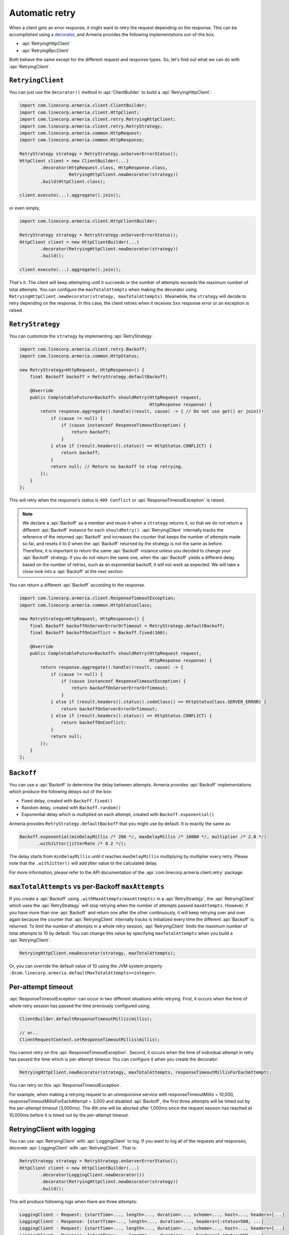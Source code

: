 .. _decorator: client-decorator.html

.. _client-retry:

Automatic retry
===============

When a client gets an error response, it might want to retry the request depending on the response.
This can be accomplished using a decorator_, and Armeria provides the following implementations out-of-the box.

- :api:`RetryingHttpClient`
- :api:`RetryingRpcClient`

Both behave the same except for the different request and response types.
So, let's find out what we can do with :api:`RetryingClient`.

``RetryingClient``
------------------

You can just use the ``decorator()`` method in :api:`ClientBuilder` to build a :api:`RetryingHttpClient`:

.. code-block:: java

    import com.linecorp.armeria.client.ClientBuilder;
    import com.linecorp.armeria.client.HttpClient;
    import com.linecorp.armeria.client.retry.RetryingHttpClient;
    import com.linecorp.armeria.client.retry.RetryStrategy;
    import com.linecorp.armeria.common.HttpRequest;
    import com.linecorp.armeria.common.HttpResponse;

    RetryStrategy strategy = RetryStrategy.onServerErrorStatus();
    HttpClient client = new ClientBuilder(...)
            .decorator(HttpRequest.class, HttpResponse.class,
                       RetryingHttpClient.newDecorator(strategy))
            .build(HttpClient.class);

    client.execute(...).aggregate().join();

or even simply,

.. code-block:: java

    import com.linecorp.armeria.client.HttpClientBuilder;

    RetryStrategy strategy = RetryStrategy.onServerErrorStatus();
    HttpClient client = new HttpClientBuilder(...)
            .decorator(RetryingHttpClient.newDecorator(strategy))
            .build();

    client.execute(...).aggregate().join();

That's it. The client will keep attempting until it succeeds or the number of attempts exceeds the maximum
number of total attempts. You can configure the ``maxTotalAttempts`` when making the decorator using
``RetryingHttpClient.newDecorator(strategy, maxTotalAttempts)``. Meanwhile, the ``strategy`` will decide to
retry depending on the response. In this case, the client retries when it receives ``5xx`` response error or
an exception is raised.

.. _retry-strategy:

``RetryStrategy``
-----------------

You can customize the ``strategy`` by implementing :api:`RetryStrategy`.

.. code-block:: java

    import com.linecorp.armeria.client.retry.Backoff;
    import com.linecorp.armeria.common.HttpStatus;

    new RetryStrategy<HttpRequest, HttpResponse>() {
        final Backoff backoff = RetryStrategy.defaultBackoff;

        @Override
        public CompletableFuture<Backoff> shouldRetry(HttpRequest request,
                                                      HttpResponse response) {
            return response.aggregate().handle((result, cause) -> { // Do not use get() or join()!
                if (cause != null) {
                    if (cause instanceof ResponseTimeoutException) {
                        return backoff;
                    }
                } else if (result.headers().status() == HttpStatus.CONFLICT) {
                    return backoff;
                }
                return null; // Return no backoff to stop retrying.
            });
        }
    };

This will retry when the response's status is ``409 Conflict`` or :api:`ResponseTimeoutException` is raised.

.. note::

    We declare a :api:`Backoff` as a member and reuse it when a ``strategy`` returns it, so that we do not
    return a different :api:`Backoff` instance for each ``shouldRetry()``. :api:`RetryingClient`
    internally tracks the reference of the returned :api:`Backoff` and increases the counter that keeps
    the number of attempts made so far, and resets it to 0 when the :api:`Backoff` returned by the strategy
    is not the same as before. Therefore, it is important to return the same :api:`Backoff` instance unless
    you decided to change your :api:`Backoff` strategy. If you do not return the same one, when the
    :api:`Backoff` yields a different delay based on the number of retries, such as an exponential backoff,
    it will not work as expected. We will take a close look into a :api:`Backoff` at the next section.

You can return a different :api:`Backoff` according to the response.

.. code-block:: java

    import com.linecorp.armeria.client.ResponseTimeoutException;
    import com.linecorp.armeria.common.HttpStatusClass;

    new RetryStrategy<HttpRequest, HttpResponse>() {
        final Backoff backoffOnServerErrorOrTimeout = RetryStrategy.defaultBackoff;
        final Backoff backoffOnConflict = Backoff.fixed(100);

        @Override
        public CompletableFuture<Backoff> shouldRetry(HttpRequest request,
                                                      HttpResponse response) {
            return response.aggregate().handle((result, cause) -> {
                if (cause != null) {
                    if (cause instanceof ResponseTimeoutException) {
                        return backoffOnServerErrorOrTimeout;
                    }
                } else if (result.headers().status().codeClass() == HttpStatusClass.SERVER_ERROR) {
                    return backoffOnServerErrorOrTimeout;
                } else if (result.headers().status() == HttpStatus.CONFLICT) {
                    return backoffOnConflict;
                }
                return null;
            });
        }
    };

``Backoff``
-----------

You can use a :api:`Backoff` to determine the delay between attempts. Armeria provides :api:`Backoff`
implementations which produce the following delays out of the box:

- Fixed delay, created with ``Backoff.fixed()``
- Random delay, created with ``Backoff.random()``
- Exponential delay which is multiplied on each attempt, created with ``Backoff.exponential()``

Armeria provides ``RetryStrategy.defaultBackoff`` that you might use by default. It is exactly the same as:

.. code-block:: java

    Backoff.exponential(minDelayMillis /* 200 */, maxDelayMillis /* 10000 */, multiplier /* 2.0 */)
           .withJitter(jitterRate /* 0.2 */);

The delay starts from ``minDelayMillis`` until it reaches ``maxDelayMillis`` multiplying by multiplier every
retry. Please note that the ``.withJitter()`` will add jitter value to the calculated delay.

For more information, please refer to the API documentation of the :api:`com.linecorp.armeria.client.retry`
package.

``maxTotalAttempts`` vs per-Backoff ``maxAttempts``
---------------------------------------------------

If you create a :api:`Backoff` using ``.withMaxAttempts(maxAttempts)`` in a :api:`RetryStrategy`,
the :api:`RetryingClient` which uses the :api:`RetryStrategy` will stop retrying when the number of
attempts passed ``maxAttempts``. However, if you have more than one :api:`Backoff` and return one after
the other continuously, it will keep retrying over and over again because the counter that
:api:`RetryingClient` internally tracks is initialized every time the different :api:`Backoff` is
returned. To limit the number of attempts in a whole retry session, :api:`RetryingClient` limits
the maximum number of total attempts to 10 by default. You can change this value by specifying
``maxTotalAttempts`` when you build a :api:`RetryingClient`:

.. code-block:: java

    RetryingHttpClient.newDecorator(strategy, maxTotalAttempts);

Or, you can override the default value of 10 using the JVM system property
``-Dcom.linecorp.armeria.defaultMaxTotalAttempts=<integer>``.

Per-attempt timeout
-------------------

:api:`ResponseTimeoutException` can occur in two different situations while retrying. First, it occurs
when the time of whole retry session has passed the time previously configured using:

.. code-block:: java

    ClientBuilder.defaultResponseTimeoutMillis(millis);

    // or..
    ClientRequestContext.setResponseTimeoutMillis(millis);

You cannot retry on this :api:`ResponseTimeoutException`.
Second, it occurs when the time of individual attempt in retry has passed the time which is per-attempt timeout.
You can configure it when you create the decorator:

.. code-block:: java

    RetryingHttpClient.newDecorator(strategy, maxTotalAttempts, responseTimeoutMillisForEachAttempt);

You can retry on this :api:`ResponseTimeoutException`.

For example, when making a retrying request to an unresponsive service
with responseTimeoutMillis = 10,000, responseTimeoutMillisForEachAttempt = 3,000 and disabled
:api:`Backoff`, the first three attempts will be timed out by the per-attempt timeout (3,000ms).
The 4th one will be aborted after 1,000ms since the request session has reached at 10,000ms before
it is timed out by the per-attempt timeout.

.. uml::

    @startditaa(--no-separation, --no-shadows, scale=0.95)
    0ms         3,000ms     6,000ms     9,000ms
    |           |           |           |
    +-----------+-----------+-----------+----+
    | Attempt 1 | Attempt 2 | Attempt 3 | A4 |
    +-----------+-----------+-----------+----+
                                             |
                                           10,000ms (ResponseTimeoutException)
    @endditaa



.. _retry-with-logging:

RetryingClient with logging
---------------------------

You can use :api:`RetryingClient` with :api:`LoggingClient` to log. If you want to log all of the
requests and responses, decorate :api:`LoggingClient` with :api:`RetryingClient`. That is:

.. code-block:: java

    RetryStrategy strategy = RetryStrategy.onServerErrorStatus();
    HttpClient client = new HttpClientBuilder(...)
            .decorator(LoggingClient.newDecorator())
            .decorator(RetryingHttpClient.newDecorator(strategy))
            .build();

This will produce following logs when there are three attempts:

.. code-block:: java

    LoggingClient - Request: {startTime=..., length=..., duration=..., scheme=..., host=..., headers=[...]
    LoggingClient - Response: {startTime=..., length=..., duration=..., headers=[:status=500, ...]
    LoggingClient - Request: {startTime=..., length=..., duration=..., scheme=..., host=..., headers=[...]
    LoggingClient - Response: {startTime=..., length=..., duration=..., headers=[:status=500, ...]
    LoggingClient - Request: {startTime=..., length=..., duration=..., scheme=..., host=..., headers=[...]
    LoggingClient - Response: {startTime=..., length=..., duration=..., headers=[:status=200, ...]

If you want to log the first request and the last response, no matter if it's successful or not,
do the reverse:

.. code-block:: java

    import com.linecorp.armeria.client.logging.LoggingClient;

    RetryStrategy strategy = RetryStrategy.onServerErrorStatus();
    // Note the order of decoration.
    HttpClient client = new HttpClientBuilder(...)
            .decorator(RetryingHttpClient.newDecorator(strategy))
            .decorator(LoggingClient.newDecorator())
            .build();

This will produce only single request and response log pair regardless how many attempts are made:

.. code-block:: java

    LoggingClient - Request: {startTime=..., length=..., duration=..., scheme=..., host=..., headers=[...]
    LoggingClient - Response: {startTime=..., length=..., duration=..., headers=[:status=200, ...]

.. note::

    Please refer to :ref:`nested-log`, if you are curious about how this works internally.

See also
--------

- :ref:`advanced-structured-logging`
